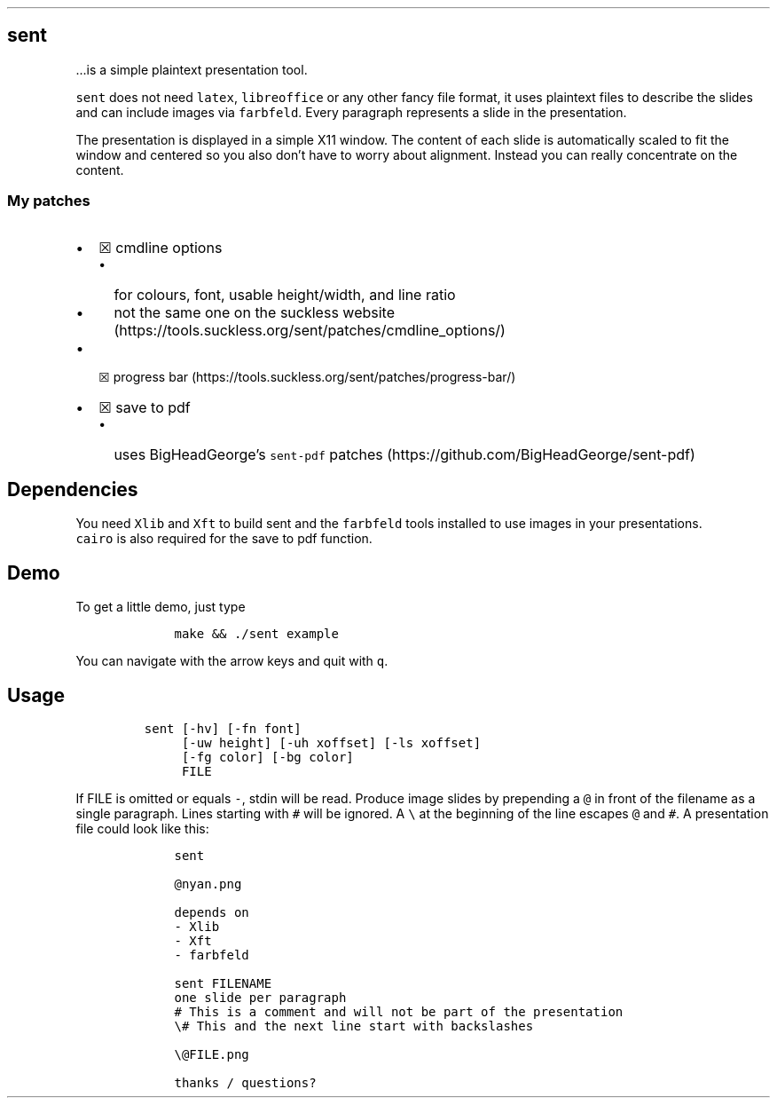 .\" Automatically generated by Pandoc 2.9.2.1
.\"
.TH "" "" "" "" ""
.hy
.SH sent
.PP
\&...is a simple plaintext presentation tool.
.PP
\f[C]sent\f[R] does not need \f[C]latex\f[R], \f[C]libreoffice\f[R] or
any other fancy file format, it uses plaintext files to describe the
slides and can include images via \f[C]farbfeld\f[R].
Every paragraph represents a slide in the presentation.
.PP
The presentation is displayed in a simple X11 window.
The content of each slide is automatically scaled to fit the window and
centered so you also don\[cq]t have to worry about alignment.
Instead you can really concentrate on the content.
.SS My patches
.IP \[bu] 2
\[u2612] cmdline options
.RS 2
.IP \[bu] 2
for colours, font, usable height/width, and line ratio
.IP \[bu] 2
not the same one on the suckless
website (https://tools.suckless.org/sent/patches/cmdline_options/)
.RE
.IP \[bu] 2
\[u2612] progress
bar (https://tools.suckless.org/sent/patches/progress-bar/)
.IP \[bu] 2
\[u2612] save to pdf
.RS 2
.IP \[bu] 2
uses BigHeadGeorge\[cq]s \f[C]sent-pdf\f[R]
patches (https://github.com/BigHeadGeorge/sent-pdf)
.RE
.SH Dependencies
.PP
You need \f[C]Xlib\f[R] and \f[C]Xft\f[R] to build sent and the
\f[C]farbfeld\f[R] tools installed to use images in your presentations.
.PD 0
.P
.PD
\f[C]cairo\f[R] is also required for the save to pdf function.
.SH Demo
.PP
To get a little demo, just type
.IP
.nf
\f[C]
    make && ./sent example
\f[R]
.fi
.PP
You can navigate with the arrow keys and quit with \f[C]q\f[R].
.SH Usage
.IP
.nf
\f[C]
sent [-hv] [-fn font]
     [-uw height] [-uh xoffset] [-ls xoffset]
     [-fg color] [-bg color]
     FILE
\f[R]
.fi
.PP
If FILE is omitted or equals \f[C]-\f[R], stdin will be read.
Produce image slides by prepending a \f[C]\[at]\f[R] in front of the
filename as a single paragraph.
Lines starting with \f[C]#\f[R] will be ignored.
A \f[C]\[rs]\f[R] at the beginning of the line escapes \f[C]\[at]\f[R]
and \f[C]#\f[R].
A presentation file could look like this:
.IP
.nf
\f[C]
    sent
    
    \[at]nyan.png
    
    depends on
    - Xlib
    - Xft
    - farbfeld
    
    sent FILENAME
    one slide per paragraph
    # This is a comment and will not be part of the presentation
    \[rs]# This and the next line start with backslashes
    
    \[rs]\[at]FILE.png
    
    thanks / questions?
\f[R]
.fi
